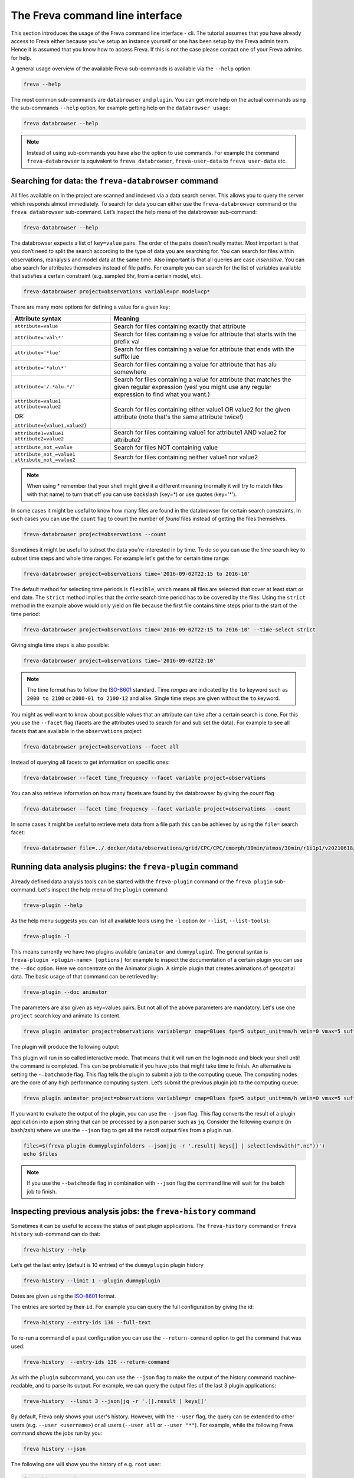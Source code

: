 The Freva command line interface
================================

This section introduces the usage of the Freva command line interface -
cli. The tutorial assumes that you have already access to Freva
either because you've setup an instance yourself or one has been setup
by the Freva admin team. Hence it is assumed that you know how to
access Freva. If this is not the case please contact one of your
Freva admins for help.

A general usage overview of the available Freva sub-commands is
available via the ``--help`` option:

.. code:: console

    freva --help

.. execute_code::
   :hide_code:

   from subprocess import run, PIPE
   res = run(["freva", "--help"], check=True, stdout=PIPE, stderr=PIPE)
   print(res.stdout.decode())


The most common sub-commands are ``databrowser`` and ``plugin``. You can
get more help on the actual commands using the sub-commands ``--help``
option, for example getting help on the ``databrowser usage``:

.. code:: console

    freva databrowser --help


.. execute_code::
   :hide_code:

   from subprocess import run, PIPE
   res = run(["freva", "databrowser", "--help"], check=True, stdout=PIPE, stderr=PIPE)
   print(res.stdout.decode())



.. note::
   Instead of using sub-commands you have also the option to use
   commands. For example the command ``freva-databrowser`` is equivalent to
   ``freva databrowser``, ``freva-user-data`` to
   ``freva user-data`` etc.

Searching for data: the ``freva-databrowser`` command
-----------------------------------------------------

All files available on in the project are scanned and indexed via a data
search server. This allows you to query the server which
responds almost immediately. To search for data you can either use the
``freva-databrowser`` command or the ``freva databrowser`` sub-command.
Let’s inspect the help menu of the databrowser sub-command:

.. code:: console

    freva-databrowser --help

.. execute_code::
   :hide_code:

   from subprocess import run, PIPE
   res = run(["freva", "databrowser", "--help"], check=True, stdout=PIPE, stderr=PIPE)
   print(res.stdout.decode())


The databrowser expects a list of ``key=value`` pairs. The order of the
pairs doesn’t really matter. Most important is that you don’t need to
split the search according to the type of data you are searching for.
You can search for files within observations, reanalysis and
model data at the same time. Also important is that all queries are
case *insensitive*. You can also search for attributes themselves
instead of file paths. For example you can search for the list of
variables available that satisfies a certain constraint (e.g. sampled
6hr, from a certain model, etc).

.. code:: console

    freva-databrowser project=observations variable=pr model=cp*

.. execute_code::
   :hide_code:

   from subprocess import run, PIPE
   res = run(["freva", "databrowser"], check=True, stdout=PIPE, stderr=PIPE)
   print(res.stdout.decode())


There are many more options for defining a value for a given key:

+-------------------------------------------------+------------------------+
| Attribute syntax                                | Meaning                |
+=================================================+========================+
| ``attribute=value``                             | Search for files       |
|                                                 | containing exactly     |
|                                                 | that attribute         |
+-------------------------------------------------+------------------------+
| ``attribute='val\*'``                           | Search for files       |
|                                                 | containing a value for |
|                                                 | attribute that starts  |
|                                                 | with the prefix val    |
+-------------------------------------------------+------------------------+
| ``attribute='*lue'``                            | Search for files       |
|                                                 | containing a value for |
|                                                 | attribute that ends    |
|                                                 | with the suffix lue    |
+-------------------------------------------------+------------------------+
| ``attribute='*alu\*'``                          | Search for files       |
|                                                 | containing a value for |
|                                                 | attribute that has alu |
|                                                 | somewhere              |
+-------------------------------------------------+------------------------+
| ``attribute='/.*alu.*/'``                       | Search for files       |
|                                                 | containing a value for |
|                                                 | attribute that matches |
|                                                 | the given regular      |
|                                                 | expression (yes! you   |
|                                                 | might use any regular  |
|                                                 | expression to find     |
|                                                 | what you want.)        |
+-------------------------------------------------+------------------------+
| ``attribute=value1 attribute=value2``           | Search for files       |
|                                                 | containing either      |
| OR:                                             | value1 OR value2 for   |
|                                                 | the given attribute    |
| ``attribute={value1,value2}``                   | (note that's the same  |
|                                                 | attribute twice!)      |
+-------------------------------------------------+------------------------+
| ``attribute1=value1 attribute2=value2``         | Search for files       |
|                                                 | containing value1 for  |
|                                                 | attribute1 AND value2  |
|                                                 | for attribute2         |
+-------------------------------------------------+------------------------+
| ``attribute_not_=value``                        | Search for files NOT   |
|                                                 | containing value       |
+-------------------------------------------------+------------------------+
| ``attribute_not_=value1 attribute_not_=value2`` | Search for files       |
|                                                 | containing neither     |
|                                                 | value1 nor value2      |
+-------------------------------------------------+------------------------+

.. note::

    When using \* remember that your shell might give it a
    different meaning (normally it will try to match files with that name)
    to turn that off you can use backslash \ (key=\*) or use quotes (key='*').

In some cases it might be useful to know how many files are found in the
databrowser for certain search constraints. In such cases you can use the
``count`` flag to count the number of *found* files instead of getting
the files themselves.

.. code:: console

    freva-databrowser project=observations --count

.. execute_code::
   :hide_code:

   from subprocess import run, PIPE
   res = run(["freva", "databrowser", "--count"], check=True, stdout=PIPE, stderr=PIPE)
   print(res.stdout.decode())

Sometimes it might be useful to subset the data you're interested in by time.
To do so you can use the `time` search key to subset time steps and whole time
ranges. For example let's get the for certain time range:

.. code:: console

    freva-databrowser project=observations time='2016-09-02T22:15 to 2016-10'

.. execute_code::
   :hide_code:

   from subprocess import run, PIPE
   res = run(["freva", "databrowser", "time=2016-09-02T22:15 to 2016-10"], check=True, stdout=PIPE, stderr=PIPE)
   print(res.stdout.decode())

The default method for selecting time periods is ``flexible``, which means
all files are selected that cover at least start or end date. The
``strict`` method implies that the *entire* search time period has to be
covered by the files. Using the ``strict`` method in the example above would
only yield on file because the first file contains time steps prior to the
start of the time period:

.. code:: console

    freva-databrowser project=observations time='2016-09-02T22:15 to 2016-10' --time-select strict

.. execute_code::
   :hide_code:

   from subprocess import run, PIPE
   res = run(["freva", "databrowser", "time=2016-09-02T22:15 to 2016-10", "--time-select", "strict"], check=True, stdout=PIPE, stderr=PIPE)
   print(res.stdout.decode())

Giving single time steps is also possible:

.. code:: console

    freva-databrowser project=observations time='2016-09-02T22:10'

.. execute_code::
   :hide_code:

   from subprocess import run, PIPE
   res = run(["freva", "databrowser", "time=2016-09-02T22:00"], check=True, stdout=PIPE, stderr=PIPE)
   print(res.stdout.decode())

.. note::

    The time format has to follow the
    `ISO-8601 <https://en.wikipedia.og/wiki/ISO_8601>`_ standard. Time *ranges*
    are indicated by the ``to`` keyword such as ``2000 to 2100`` or
    ``2000-01 to 2100-12`` and alike. Single time steps are given without the
    ``to`` keyword.


You might as well want to know about possible values that an attribute
can take after a certain search is done. For this you use the
``--facet`` flag (facets are the attributes used to search for and sub set
the data). For example to see all facets that are available in the
``observations`` project:

.. code:: console

    freva-databrowser project=observations --facet all

.. execute_code::
   :hide_code:

   from subprocess import run, PIPE
   res = run(["freva", "databrowser", "--facet", "all"], check=True, stdout=PIPE, stderr=PIPE)
   print(res.stdout.decode())

Instead of querying all facets to get information on specific ones:

.. code:: console

    freva-databrowser --facet time_frequency --facet variable project=observations

.. execute_code::
   :hide_code:

   from subprocess import run, PIPE
   res = run(["freva", "databrowser", "--facet", "time_frequency", "--facet", "variable", "project=observations"], check=True, stdout=PIPE, stderr=PIPE)
   print(res.stdout.decode())

You can also retrieve information on how many facets are found by the databrowser
by giving the `count` flag

.. code:: console

    freva-databrowser --facet time_frequency --facet variable project=observations --count

.. execute_code::
   :hide_code:

   from subprocess import run, PIPE
   res = run(["freva", "databrowser", "--facet", "time_frequency", "--facet", "variable", "project=observations", "--count"], check=True, stdout=PIPE, stderr=PIPE)
   print(res.stdout.decode())


In some cases it might be useful to retrieve meta data from a file path this
can be achieved by using the ``file=`` search facet:

.. code:: console

    freva-databrowser file=../.docker/data/observations/grid/CPC/CPC/cmorph/30min/atmos/30min/r1i1p1/v20210618/pr/ --facet all

.. execute_code::
   :hide_code:

   import os, freva
   file = "../.docker/data/observations/grid/CPC/CPC/cmorph/30min/atmos/30min/r1i1p1/v20210618/pr/pr_30min_CPC_cmorph_r1i1p1_201609020000-201609020030.nc"
   res = freva.facet_search(file=str(os.path.abspath(file)))
   for key, value in res.items():
       print(f"{key}: {', '.join(value)}")


Running data analysis plugins: the ``freva-plugin`` command
-----------------------------------------------------------

Already defined data analysis tools can be started with the
``freva-plugin`` command or the ``freva plugin`` sub-command. Let's
inspect the help menu of the ``plugin`` command:

.. code:: console

    freva-plugin --help

.. execute_code::
   :hide_code:

   from subprocess import run, PIPE
   res = run(["freva", "plugin", "--help"], check=True, stdout=PIPE, stderr=PIPE)
   print(res.stdout.decode())



As the help menu suggests you can list all available tools using the
``-l`` option (or ``--list``, ``--list-tools``):

.. code:: console

    freva-plugin -l

.. execute_code::
   :hide_code:

   from subprocess import run, PIPE
   res = run(["freva", "plugin", "-l"], check=True, stdout=PIPE, stderr=PIPE)
   print(res.stdout.decode())



This means currently we have two plugins available (``animator`` and
``dummyplugin``). The general syntax is
``freva-plugin <plugin-name> [options]`` for example to inspect the
documentation of a certain plugin you can use the ``--doc`` option.
Here we concentrate on the Animator plugin. A simple plugin that creates
animations of geospatial data. The basic usage of that command can be
retrieved by:

.. code:: console

    freva-plugin --doc animator

.. execute_code::
   :hide_code:

   from subprocess import run, PIPE
   res = run(["freva", "plugin", "--doc", "animator"], check=True, stdout=PIPE, stderr=PIPE)
   print(res.stdout.decode())



The parameters are also given as key=values pairs. But not all of the
above parameters are mandatory. Let's use one ``project`` search key and
animate its content.

.. code:: console

    freva plugin animator project=observations variable=pr cmap=Blues fps=5 output_unit=mm/h vmin=0 vmax=5 suffix=gif

.. execute_code::
   :hide_code:

   from pathlib import Path
   from subprocess import run, PIPE
   import shutil
   res = run(["freva", "plugin", "animator",
             "project=observations",
             "variable=pr",
             ], check=True, stdout=PIPE, stderr=PIPE)
   out = res.stdout.decode()
   print(out)
   out_f = Path(out.split("\n")[-2].split()[2]).absolute()

The plugin will produce the following output:

.. image:: _static/animator_output.gif
   :width: 400

This plugin will run in so called interactive mode. That means that it
will run on the login node and block your shell until the command is
completed. This can be problematic if you have jobs that might take time
to finish. An alternative is setting the ``-–batchmode`` flag. This flag
tells the plugin to submit a job to the computing queue. The computing
nodes are the core of any high performance computing system. Let’s
submit the previous plugin job to the computing queue:

.. code:: console

    freva plugin animator project=observations variable=pr cmap=Blues fps=5 output_unit=mm/h vmin=0 vmax=5 suffix=gif --batchmode

.. execute_code::
   :hide_code:

   from pathlib import Path
   from subprocess import run, PIPE
   import shutil
   res = run(["freva", "plugin", "animator",
             "--batchmode",
             "project=observations",
             "variable=pr",
             "cmap=Blues",
             "fps=5",
             "output_unit=mm/h",
             "vmin=0",
             "vmax=5",
             "suffix=gif",
             ], check=True, stdout=PIPE, stderr=PIPE)
   out = res.stdout.decode()
   print(out)


If you want to evaluate the output of the plugin, you can use the ``--json`` flag.
This flag converts the result of a plugin application into a json string that
can be processed by a json parser such as ``jq``. Consider the following
example (in bash/zsh) where we use the ``--json`` flag to get all the netcdf
output files from a plugin run.

.. code:: console

    files=$(freva plugin dummypluginfolders --json|jq -r '.result| keys[] | select(endswith(".nc"))')
    echo $files

.. execute_code::
   :hide_code:

   import freva
   res = freva.run_plugin("dummypluginfolders")
   for file in res.get_result_paths():
      print(file)

.. note::

    If you use the ``--batchmode`` flag in combination with ``--json`` flag the
    command line will wait for the batch job to finish.


Inspecting previous analysis jobs: the ``freva-history`` command
----------------------------------------------------------------

Sometimes it can be useful to access the status of past plugin
applications. The ``freva-history`` command or ``freva history``
sub-command can do that:

.. code:: console

    freva-history --help

.. execute_code::
   :hide_code:

   from subprocess import run, PIPE
   res = run(["freva", "history", "--help"], check=True, stdout=PIPE, stderr=PIPE)
   print(res.stdout.decode())



Let’s get the last entry (default is 10 entries) of the ``dummyplugin`` plugin history

.. code:: console

    freva-history --limit 1 --plugin dummyplugin

.. execute_code::
   :hide_code:

   from subprocess import run, PIPE
   res = run(["freva", "history", "--limit", "1", "--plugin", "dummyplugin"], check=True, stdout=PIPE, stderr=PIPE)
   print(res.stdout.decode())


Dates are given using the `ISO-8601 <https://en.wikipedia.og/wiki/ISO_8601>`_
format.

The entries are sorted by their ``id``. For example you can query the
full configuration by giving the id:


.. code:: console

    freva-history --entry-ids 136 --full-text


.. execute_code::
   :hide_code:

   from subprocess import run, PIPE
   res = run(["freva", "history", "--limit", "1", "--full-text"], check=True, stdout=PIPE, stderr=PIPE)
   print(res.stdout.decode())




To re-run a command of a past configuration you
can use the ``--return-command`` option to get the command that was used:

.. code:: console

    freva-history  --entry-ids 136 --return-command

.. execute_code::
   :hide_code:

   from subprocess import run, PIPE
   res = run(["freva", "history", "--limit", "1", "--return-command"], check=True, stdout=PIPE, stderr=PIPE)
   print(res.stdout.decode())


As with the ``plugin`` subcommand, you can use the ``--json`` flag
to make the output of the history command machine-readable,
and to parse its output. For example, we can query the output files
of the last 3 plugin applications:

.. code:: console

    freva-history  --limit 3 --json|jq -r '.[].result | keys[]'

.. execute_code::
   :hide_code:

   import freva
   for hist in freva.history(limit=3, return_results=True):
      for file in hist["result"].keys():
         print(file)


By default, Freva only shows your user's history. However,
with the ``--user`` flag, the query can be extended to other users (e.g.
``--user <username>``) or all users (``--user all`` or ``--user "*"``).
For example, while the following Freva command shows the jobs run by you:

.. code:: console

    freva history --json

.. execute_code::
   :hide_code:

   import freva
   import datetime
   import socket
   import pwd
   from django.contrib.auth.models import User
   from evaluation_system.tests.mocks.dummy import DummyUser
   from evaluation_system.model.history.models import History
   from subprocess import run, PIPE

   freva.run_plugin("dummypluginfolders")

   temp_user = DummyUser(random_home=True, pw_name=f"root", pw_passwd="123")
   temp_user._userdata = pwd.struct_passwd(temp_user._userdata)
   other_user = User.objects.create_user(
       username=f"root", password="123"
   )
   History.objects.create(
       timestamp=datetime.datetime.now(),
       status=History.processStatus.finished,
       uid=other_user,
       configuration='{"some": "config", "dict": "values"}',
       tool=f"new_dummytool",
       slurm_output="/path/to/slurm-44742.out",
       host=socket.gethostbyname(socket.gethostname()),
   )
   other_user.delete()

   res_my_user = run(["freva", "history", "--json"], check=True, stdout=PIPE, stderr=PIPE)
   print(res_my_user.stdout.decode())


The following one will show you the history of e.g. ``root`` user:

.. code:: console

    freva history --json --user=root

.. execute_code::
   :hide_code:

   from subprocess import run, PIPE
   res_other_user = run(["freva", "history", "--json", "--user=root"], check=True, stdout=PIPE, stderr=PIPE)
   print(res_other_user.stdout.decode())

And the following one, of *all* users (that is, including you):

.. code:: console

    freva history --json --user all

.. execute_code::
   :hide_code:

   from subprocess import run, PIPE
   res_all_users = run(["freva", "history", "--json", "--user=all"], check=True, stdout=PIPE, stderr=PIPE)
   print(res_all_users.stdout.decode())


Managing your own datasets: the ``freva-user-data`` command
-----------------------------------------------------------

Freva offers the possibility to share custom datasets with other users
by making it searchable via ``freva-databrowser``. With help of the
``freva-user-data`` command users can add their own data to the
central data location, (re)-index or delete data in the databrowser.


.. note::

    Any data that has been added by users will be assigned a special project
    name: ``project=user-$USER``.

Let's inspect the help menu of the ``freva-user-data`` or ``freva user-data``
command:

.. code:: console

    freva-user-data --help

.. execute_code::
   :hide_code:

   from subprocess import run, PIPE
   res = run(["freva", "user-data", "--help"], check=True, stdout=PIPE, stderr=PIPE)
   print(res.stdout.decode())

Add new data to the databrowser
~~~~~~~~~~~~~~~~~~~~~~~~~~~~~~~

To be able to add data to the databrowser the file names must follow a strict
standard and the files must reside in a specific location. The
``add`` sub command takes care about the correct file naming and location.
No pre requirements other than the file has to be a valid ``netCDF`` or
``grib`` file are assumed. In other words this sub command places the user data
with the correct naming structure to the correct location.

.. code:: console

    freva-user-data add --help

.. execute_code::
   :hide_code:

   from subprocess import run, PIPE
   res = run(["freva", "user-data", "add", "--help"], check=True, stdout=PIPE, stderr=PIPE)
   print(res.stdout.decode())

Suppose you've gotten data from somewhere and want to add this data into the
databrowser to make it accessible to others. In this specific
example we assume that you have stored your `original` data in the
``/tmp/my_awesome_data`` folder.
E.g ``/tmp/my_awesome_data/outfile_0.nc...tmp/my_awesome_data/outfile_9.nc``
The routine will try to gather all necessary metadata from the files. You'll
have to provide additional metadata if mandatory keywords are missing.
To make the routine work in this example we have to provide the ``institute``,
``model`` and ``experiment`` keywords:

.. code:: console

    freva-user-data add eur-11b /tmp/my_awesome_data/outfile_?.nc \
    --institute clex --model UM-RA2T --experiment Bias-correct
    freva-databrowser experiment=bias-correct

.. execute_code::
   :hide_code:

   from subprocess import run, PIPE
   res = run(["freva", "user-data", "add", "eur-11b", "/tmp/my_awesome_data/outfile_?.nc",
              "--institute", "clex", "--model", "UM-RA2T", "--experiment",
              "Bias-correct"], check=True, stdout=PIPE, stderr=PIPE)
   print(res.stdout.decode())
   run(["freva-databrowser", "experiment=bias-correct"], check=True, stderr=PIPE)

.. note::
   Freva allows also *plugins* to directly index output datasets via
   :class:`add_output_to_databrowser` method (``linkmydata`` is the deprecated
   method of former Freva versions). For more information please
   take a look at :ref:`PluginAPI`.

Remove your data from the databrowser
~~~~~~~~~~~~~~~~~~~~~~~~~~~~~~~~~~~~~

The ``delete`` sub command removes entries from the databrowser and if necessary
existing files from the central user data location.

.. code:: console

    freva-user-data delete --help

.. execute_code::
   :hide_code:

   from subprocess import run, PIPE
   res = run(["freva", "user-data", "delete", "--help"], check=True, stdout=PIPE, stderr=PIPE)
   print(res.stdout.decode())

Any data in the central user directory that belongs to the user can
be deleted from the databrowser and also from the central data location:

.. code:: console

    freva-user-data delete /tmp/user_data/user-<user_name>
    freva-databrowser experiment=bias-correct

.. execute_code::
   :hide_code:

   from freva import UserData
   from subprocess import run, PIPE
   user_data = UserData()
   user_data.delete(user_data.user_dir)
   run(["freva-databrowser", "experiment=bias-correct"], check=True, stderr=PIPE)


(Re)-Index existing data to the databrowser
~~~~~~~~~~~~~~~~~~~~~~~~~~~~~~~~~~~~~~~~~~~

The ``index`` subcommand can be used to update the databrowser for existing
user data. For example, if data has been removed from the databrowser it can
be re-added:

.. code:: console

    freva-user-data index --help

.. execute_code::
   :hide_code:

   from subprocess import run, PIPE
   res = run(["freva", "user-data", "index", "--help"], check=True, stdout=PIPE, stderr=PIPE)
   print(res.stdout.decode())

Currently, only files on the file system (``--data-type {fs}``) are supported.

.. code:: console

    freva-user-data delete /tmp/user_data/user-freva
    freva-databrowser experiment=bias-correct

.. execute_code::
   :hide_code:

   from freva import UserData
   from subprocess import run, PIPE
   user_data = UserData()
   user_data.index(user_data.user_dir)
   run(["freva-databrowser", "experiment=bias-correct"], check=True, stderr=PIPE)


Searching for ESGF data: the ``freva-esgf`` command
--------------------------------------------------------

The ``freva-esgf`` command or the ``freva esgf`` sub-command provides
a search syntax to look the model data through all the ESGF portals and
it is derived from
`ESGF's rest API <https://github.com/ESGF/esgf.github.io/wiki/ESGF_Search_REST_API>`__,
although it has been simplified to be used from the command line and
resembles ``freva-databrowser`` as close as possible.
Despite the similarities, the two commands rely on different backends
which have different query possibilities.

.. note::

    The `Earth System Grid Federation <http://esgf.llnl.gov/>`_ (ESGF)
    maintains a global system of federated data centers that allow access to
    the largest archive of model climate data world-wide. ESGF portals
    are an interface for users to access model data that are distributed in several
    data centers, also called data nodes, although they themselves do not
    host any data (e.g. `DKRZ <https://esgf-data.dkrz.de/projects/esgf-dkrz/>`_).
    Through them we can access to the output of the climate
    models contributing to the next assessment report of the
    Intergovernmental Panel on Climate Change `IPCC <http://www.ipcc.ch/>`__
    through the Coupled Model Intercomparison Project
    `CMIP <https://wcrp-cmip.org/>`_.


Let's inspect the help menu of the ``esgf`` sub-command:

.. code:: console

    freva-esgf --help

.. execute_code::
   :hide_code:

   from subprocess import run, PIPE
   res = run(["freva", "esgf", "--help"], check=True, stdout=PIPE, stderr=PIPE)
   print(res.stdout.decode())


Similarly to ``freva-databrowser``, ``freva-esgf`` expects a list of ``key=value`` pairs
in no particular order, but unlike the former it *is* case sensitive.

For example, given that your Freva instance is configured at DKRZ,
if we want to search the URLs of all the files stored
at the (DKRZ) local node (``distrib=false``) holding the latest version
(``latest=true``) of the variable tas (``variable=tas``) for the
experiment ``decadal1960`` and project ``CMIP5``, then:

.. code:: console

    freva-esgf project=CMIP5 experiment=decadal1960 variable=tas distrib=false latest=true

.. execute_code::
    :hide_code:

    import freva
    files = freva.esgf_browser(project="CMIP5", experiment="decadal1960", variable="tas", distrib=False, latest=True)
    print("\n".join(files[:5]))
    print("...")

However, be aware that the syntax of the query may change depending
on the targeted dataset, for instance for ``CMIP6``:

.. code:: console

    freva esgf project=cmip6 product=scenariomip model=cnrm-cm6-1 institute=cnrm-cerfacs experiment=ssp585 time_frequency=3hr variable=uas ensemble=r1i1p1f2 distrib=false latest=true

.. execute_code::
    :hide_code:

    import freva
    files = freva.esgf_browser(
        project="cmip6",
        product="scenariomip",
        experiment="ssp585",
        model="cnrm-cm6-1",
        institute="cnrm-cerfacs",
        ensemble="r1i1p1f2",
        variable="uas",
        distrib=False,
        latest=True
    )

will not produce any result, while

.. code:: console

    freva esgf mip_era=CMIP6 activity_id=ScenarioMIP source_id=CNRM-CM6-1 institution_id=CNRM-CERFACS experiment_id=ssp585 frequency=3hr variable=uas variant_label=r1i1p1f2 distrib=false latest=true

.. execute_code::
    :hide_code:

    import freva

    files = freva.esgf_browser(
        mip_era="CMIP6",
        activity_id="ScenarioMIP",
        source_id="CNRM-CM6-1",
        institution_id="CNRM-CERFACS",
        experiment_id="ssp585",
        frequency="3hr",
        variable="uas",
        variant_label="r1i1p1f2",
        distrib=False,
        latest=True
    )
    print("\n".join(files[:5]))
    print("...")

will yield the desired output. Note that not only the facets are different from
``freva-databrowser`` but also each value is case sensitive. The naming of the
facets can be, for example, consulted at the corresponding ESGF portal
(e.g. for `CMIP6 at DKRZ <https://esgf-data.dkrz.de/search/cmip6-dkrz/>`_).


To show the values of certain attributes you can use the ``--show-facet FACET`` flag.
For example, for ``time_frequency`` :

.. code:: console

    freva esgf project=CMIP5 experiment=decadal1960 variable=tas distrib=false latest=true --show-facet=time_frequency


.. execute_code::
    :hide_code:

    from subprocess import run, PIPE
    res = run(["freva", "esgf", "project=CMIP5",
                        "experiment=decadal1960",
                        "variable=tas", "distrib=false", "latest=true",
                        "--show-facet=time_frequency"],
                check=True, stdout=PIPE, stderr=PIPE)
    print(res.stdout.decode())

Similarly to ``--show-facet``, ``--query QUERY`` displays ``key=value`` metadata pairs (not limited
to attributes only) of selected elements for a search but grouped per dataset.
For example we could query selected metadata information (e.g. ``mip_era,variable,variant_label,url``)
of a certain CMIP6 search and display it grouped by dataset:

.. code:: console

    freva esgf mip_era=CMIP6 activity_id=ScenarioMIP source_id=CNRM-CM6-1 institution_id=CNRM-CERFACS experiment_id=ssp585 frequency=3hr variable=uas,pr distrib=false latest=true --query=mip_era,variable,variant_label,url

.. execute_code::
   :hide_code:

   from subprocess import run, PIPE
   res = run(["freva", "esgf", "mip_era=CMIP6", "activity_id=ScenarioMIP", "source_id=CNRM-CM6-1",
             "institution_id=CNRM-CERFACS", "experiment_id=ssp585", "frequency=3hr", "variable=uas,pr",
             "distrib=false", "latest=true", "--query=mip_era,variable,variant_label,url"], check=True, stdout=PIPE, stderr=PIPE)
   print(res.stdout.decode())


To show the name of the datasets instead of the URLs use the ``--datasets`` flag:

.. code:: console

    freva esgf mip_era=CMIP6 activity_id=ScenarioMIP source_id=CNRM-CM6-1 institution_id=CNRM-CERFACS experiment_id=ssp585 frequency=3hr variable=uas variant_label=r1i1p1f2 distrib=false latest=true --datasets

.. execute_code::
    :hide_code:

    from subprocess import run, PIPE
    res = run(["freva", "esgf", "mip_era=CMIP6", "activity_id=ScenarioMIP",
                "source_id=CNRM-CM6-1", "institution_id=CNRM-CERFACS",
                "experiment_id=ssp585", "frequency=3hr", "variable=uas",
                "variant_label=r1i1p1f2", "distrib=false", "latest=true",
                "--datasets"], check=True, stdout=PIPE, stderr=PIPE)
    print(res.stdout.decode())


One can retrieve the opendap endpoints instead of the urls as well with ``--opendap``, for example:

.. code:: console

    freva esgf mip_era=CMIP6 activity_id=ScenarioMIP source_id=CNRM-CM6-1 institution_id=CNRM-CERFACS experiment_id=ssp585 frequency=3hr variable=uas variant_label=r1i1p1f2 distrib=false latest=true --opendap

.. execute_code::
    :hide_code:

    import freva
    files = freva.esgf_browser(
        mip_era="CMIP6",
        activity_id="ScenarioMIP",
        source_id="CNRM-CM6-1",
        institution_id="CNRM-CERFACS",
        experiment_id="ssp585",
        frequency="3hr",
        variable="uas",
        variant_label="r1i1p1f2",
        distrib=False,
        latest=True,
        opendap=True,
    )
    print("\n".join(files))


Or the gridftp endpoints instead (``--gridftp``):

.. code:: console

    freva esgf mip_era=CMIP6 activity_id=ScenarioMIP source_id=CNRM-CM6-1 institution_id=CNRM-CERFACS experiment_id=ssp585 frequency=3hr variable=uas variant_label=r1i1p1f2 distrib=false latest=true --gridftp

.. execute_code::
    :hide_code:

    import freva
    files = freva.esgf_browser(
        mip_era="CMIP6",
        activity_id="ScenarioMIP",
        source_id="CNRM-CM6-1",
        institution_id="CNRM-CERFACS",
        experiment_id="ssp585",
        frequency="3hr",
        variable="uas",
        variant_label="r1i1p1f2",
        distrib=False,
        latest=True,
        gridftp=True,
    )
    print("\n".join(files))


Since the queries yield a list of URLs to the netCDF files
there are not readily available to use. Freva can create a bash script written
around wget to simplify data download with the ``--download-script /foo/bar.wget``
option, where ``/foo/bar.wget`` is the destination wget file:

.. code:: console

    freva esgf --download-script /tmp/script.wget project=CMIP5 experiment=decadal1960 variable=tas distrib=false latest=true

.. execute_code::
   :hide_code:

   from subprocess import run, PIPE
   res = run(["freva", "esgf", "--download-script", "/tmp/script.wget", "project=CMIP5", "experiment=decadal1960",
              "variable=tas", "distrib=false", "latest=true"], check=True, stdout=PIPE, stderr=PIPE)
   print(res.stdout.decode())


.. note::

    In order to download the data you will need an ESGF account
    (e.g. via `DKRZ's portal <https://esgf-data.dkrz.de/user/add/?next=http://esgf-data.dkrz.de/projects/esgf-dkrz/>`_),
    where after entering a ``<username>`` and ``password``
    you will get an openID (``https://esgf-data.dkrz.de/esgf-idp/openid/<username>``)
    to use while running the script with the ``-H`` flag, e.g.:

    .. code:: console

        > /tmp/script.wget.sh -H

        Running script.wget version: 1.3.2
        Use script.wget -h for help.

        Warning! The total number of files was 2338 but this script will only process 1000.
        There were files with the same name which were requested to be download to the same directory. To avoid overwriting the previous downloaded one they were skipped.
        Please use the parameter 'download_structure' to set up unique directories for them.
        Script created for 916 file(s)
        (The count won't match if you manually edit this file!)

        Enter your openid :  https://esgf-data.dkrz.de/esgf-idp/openid/<username>
        Enter password : <password>

    Alternatively you can also retrieve the data using certificates,
    for example through the `ESGF PyClient <https://esgf-pyclient.readthedocs.io/en/latest/index.html>`_.
    You will still need your openID for that.
